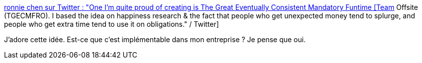 :jbake-type: post
:jbake-status: published
:jbake-title: ronnie chen sur Twitter : "One I'm quite proud of creating is The Great Eventually Consistent Mandatory Funtime [Team] Offsite (TGECMFRO). I based the idea on happiness research & the fact that people who get unexpected money tend to splurge, and people who get extra time tend to use it on obligations." / Twitter
:jbake-tags: entreprise,organisation,travail,bonheur,_mois_sept.,_année_2020
:jbake-date: 2020-09-11
:jbake-depth: ../
:jbake-uri: shaarli/1599806356000.adoc
:jbake-source: https://nicolas-delsaux.hd.free.fr/Shaarli?searchterm=https%3A%2F%2Ftwitter.com%2Frondoftw%2Fstatus%2F1304143989939949568&searchtags=entreprise+organisation+travail+bonheur+_mois_sept.+_ann%C3%A9e_2020
:jbake-style: shaarli

https://twitter.com/rondoftw/status/1304143989939949568[ronnie chen sur Twitter : "One I'm quite proud of creating is The Great Eventually Consistent Mandatory Funtime [Team] Offsite (TGECMFRO). I based the idea on happiness research & the fact that people who get unexpected money tend to splurge, and people who get extra time tend to use it on obligations." / Twitter]

J'adore cette idée. Est-ce que c'est implémentable dans mon entreprise ? Je pense que oui.
